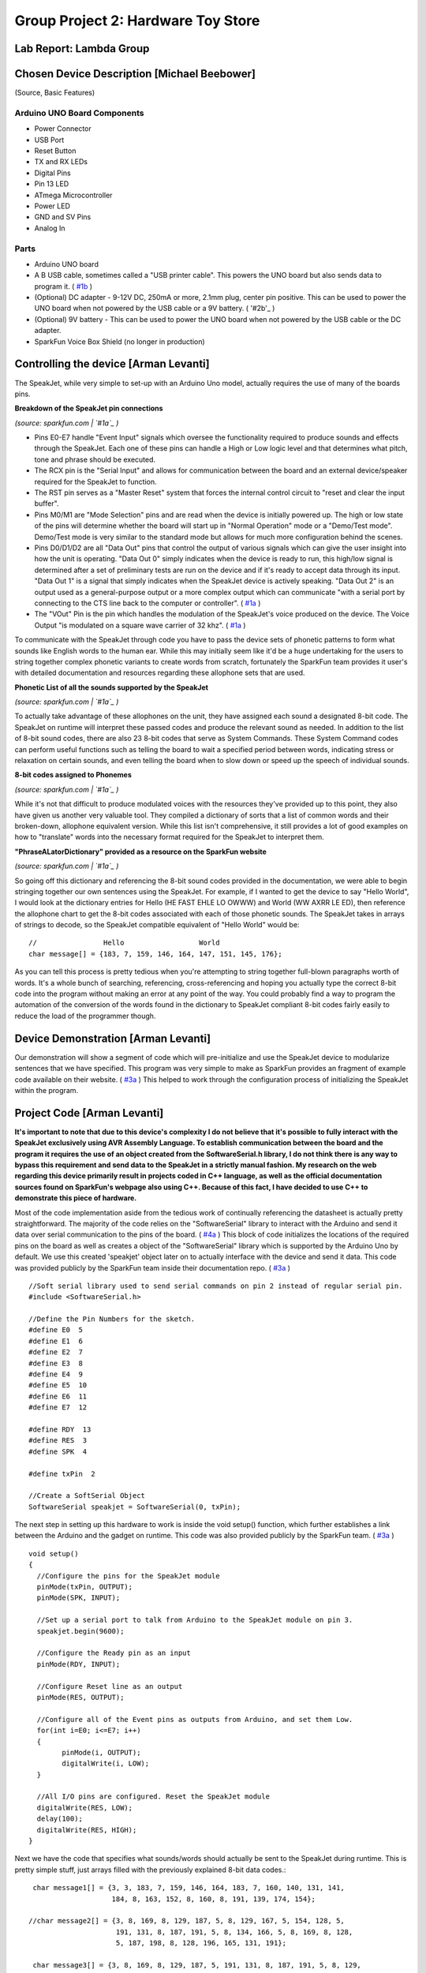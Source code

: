 Group Project 2: Hardware Toy Store
###################################
..  vim:ft=rst spell:

**Lab Report: Lambda Group**
============================

Chosen Device Description [Michael Beebower]
============================================
(Source, Basic Features)

Arduino UNO Board Components
----------------------------
* Power Connector
* USB Port
* Reset Button
* TX and RX LEDs
* Digital Pins
* Pin 13 LED
* ATmega Microcontroller
* Power LED
* GND and SV Pins
* Analog In

Parts
-----
* Arduino UNO board
* A B USB cable, sometimes called a "USB printer cable". This powers the UNO board but also sends data to program it. ( `#1b`_ )
* (Optional) DC adapter - 9-12V DC, 250mA or more, 2.1mm plug, center pin positive. This can be used to power the UNO board when not powered by the USB cable or a 9V battery. ( '#2b'_ )
* (Optional) 9V battery - This can be used to power the UNO board when not powered by the USB cable or the DC adapter.
* SparkFun Voice Box Shield (no longer in production)

Controlling the device [Arman Levanti]
======================================
The SpeakJet, while very simple to set-up with an Arduino Uno model, actually requires the use of many of the boards pins.

**Breakdown of the SpeakJet pin connections**

.. image:: img/speakjet_pins.png

*(source: sparkfun.com | `#1a`_ )*

* Pins E0-E7 handle "Event Input" signals which oversee the functionality required to produce sounds and effects through the SpeakJet. Each one of these pins can handle a High or Low logic level and that determines what pitch, tone and phrase should be executed.
* The RCX pin is the "Serial Input" and allows for communication between the board and an external device/speaker required for the SpeakJet to function.
* The RST pin serves as a "Master Reset" system that forces the internal control circuit to "reset and clear the input buffer".
* Pins M0/M1 are "Mode Selection" pins and are read when the device is initially powered up. The high or low state of the pins will determine whether the board will start up in "Normal Operation" mode or a "Demo/Test mode". Demo/Test mode is very similar to the standard mode but allows for much more configuration behind the scenes.
* Pins D0/D1/D2 are all "Data Out" pins that control the output of various signals which can give the user insight into how the unit is operating. "Data Out 0" simply indicates when the device is ready to run, this high/low signal is determined after a set of preliminary tests are run on the device and if it's ready to accept data through its input. "Data Out 1" is a signal that simply indicates when the SpeakJet device is actively speaking. "Data Out 2" is an output used as a general-purpose output or a more complex output which can communicate "with a serial port by connecting to the CTS line back to the computer or controller". ( `#1a`_ )
* The "VOut" Pin is the pin which handles the modulation of the SpeakJet's voice produced on the device. The Voice Output "is modulated on a square wave carrier of 32 khz". ( `#1a`_ )

To communicate with the SpeakJet through code you have to pass the device sets of phonetic patterns to form what sounds like English words to the human ear. While this may initially seem like it'd be a huge undertaking for the users to string together complex phonetic variants to create words from scratch, fortunately the SparkFun team provides it user's with detailed documentation and resources regarding these allophone sets that are used.

**Phonetic List of all the sounds supported by the SpeakJet**

.. image:: img/PhoneticList.png

*(source: sparkfun.com | `#1a`_ )*

To actually take advantage of these allophones on the unit, they have assigned each sound a designated 8-bit code. The SpeakJet on runtime will interpret these passed codes and produce the relevant sound as needed. In addition to the list of 8-bit sound codes, there are also 23 8-bit codes that serve as System Commands. These System Command codes can perform useful functions such as telling the board to wait a specified period between words, indicating stress or relaxation on certain sounds, and even telling the board when to slow down or speed up the speech of individual sounds.

**8-bit codes assigned to Phonemes**

.. image:: img/AllophoneList.png

*(source: sparkfun.com | `#1a`_ )*

While it's not that difficult to produce modulated voices with the resources they've provided up to this point, they also have given us another very valuable tool. They compiled a dictionary of sorts that a list of common words and their broken-down, allophone equivalent version. While this list isn't comprehensive, it still provides a lot of good examples on how to "translate" words into the necessary format required for the SpeakJet to interpret them.

**"PhraseALatorDictionary" provided as a resource on the SparkFun website**

.. image:: img/PhraseALatorDic.png

*(source: sparkfun.com | `#1a`_ )*

So going off this dictionary and referencing the 8-bit sound codes provided in the documentation, we were able to begin stringing together our own sentences using the SpeakJet. For example, if I wanted to get the device to say "Hello World", I would look at the dictionary entries for Hello (\HE \FAST \EHLE \LO \OWWW) and World (\WW \AXRR \LE \ED), then reference the allophone chart to get the 8-bit codes associated with each of those phonetic sounds. The SpeakJet takes in arrays of strings to decode, so the SpeakJet compatible equivalent of "Hello World" would be::

	//                Hello			 World
	char message[] = {183, 7, 159, 146, 164, 147, 151, 145, 176};
	
As you can tell this process is pretty tedious when you're attempting to string together full-blown paragraphs worth of words. It's a whole bunch of searching, referencing, cross-referencing and hoping you actually type the correct 8-bit code into the program without making an error at any point of the way. You could probably find a way to program the automation of the conversion of the words found in the dictionary to SpeakJet compliant 8-bit codes fairly easily to reduce the load of the programmer though.

Device Demonstration [Arman Levanti]
====================================
Our demonstration will show a segment of code which will pre-initialize and use the SpeakJet device to modularize sentences that we have specified. This program was very simple to make as SparkFun provides an fragment of example code available on their website. ( `#3a`_ ) This helped to work through the configuration process of initializing the SpeakJet within the program.

Project Code [Arman Levanti]
============================
**It's important to note that due to this device's complexity I do not believe that it's possible to fully interact with the SpeakJet exclusively using AVR Assembly Language. To establish communication between the board and the program it requires the use of an object created from the SoftwareSerial.h library, I do not think there is any way to bypass this requirement and send data to the SpeakJet in a strictly manual fashion. My research on the web regarding this device primarily result in projects coded in C++ language, as well as the official documentation sources found on SparkFun's webpage also using C++. Because of this fact, I have decided to use C++ to demonstrate this piece of hardware.**

Most of the code implementation aside from the tedious work of continually referencing the datasheet is actually pretty straightforward. The majority of the code relies on the "SoftwareSerial" library to interact with the Arduino and send it data over serial communication to the pins of the board. ( `#4a`_ ) This block of code initializes the locations of the required pins on the board as well as creates a object of the "SoftwareSerial" library which is supported by the Arduino Uno by default. We use this created 'speakjet' object later on to actually interface with the device and send it data. This code was provided publicly by the SparkFun team inside their documentation repo. ( `#3a`_ ) ::

	//Soft serial library used to send serial commands on pin 2 instead of regular serial pin.
	#include <SoftwareSerial.h>

	//Define the Pin Numbers for the sketch.
	#define E0  5
	#define E1  6
	#define E2  7
	#define E3  8
	#define E4  9
	#define E5  10
	#define E6  11
	#define E7  12

	#define RDY  13
	#define RES  3
	#define SPK  4

	#define txPin  2

	//Create a SoftSerial Object
	SoftwareSerial speakjet = SoftwareSerial(0, txPin); 

The next step in setting up this hardware to work is inside the void setup() function, which further establishes a link between the Arduino and the gadget on runtime. This code was also provided publicly by the SparkFun team. ( `#3a`_ ) ::

	void setup()  
	{
	  //Configure the pins for the SpeakJet module
	  pinMode(txPin, OUTPUT);
	  pinMode(SPK, INPUT);
	  
	  //Set up a serial port to talk from Arduino to the SpeakJet module on pin 3.
	  speakjet.begin(9600);
	  
	  //Configure the Ready pin as an input
	  pinMode(RDY, INPUT);
	  
	  //Configure Reset line as an output
	  pinMode(RES, OUTPUT);
		   
	  //Configure all of the Event pins as outputs from Arduino, and set them Low.
	  for(int i=E0; i<=E7; i++)
	  {
		pinMode(i, OUTPUT);
		digitalWrite(i, LOW);
	  }
	  
	  //All I/O pins are configured. Reset the SpeakJet module
	  digitalWrite(RES, LOW);
	  delay(100);
	  digitalWrite(RES, HIGH);
	}

Next we have the code that specifies what sounds/words should actually be sent to the SpeakJet during runtime. This is pretty simple stuff, just arrays filled with the previously explained 8-bit data codes.::

	char message1[] = {3, 3, 183, 7, 159, 146, 164, 183, 7, 160, 140, 131, 141,
			   184, 8, 163, 152, 8, 160, 8, 191, 139, 174, 154};

       //char message2[] = {3, 8, 169, 8, 129, 187, 5, 8, 129, 167, 5, 154, 128, 5,
			    191, 131, 8, 187, 191, 5, 8, 134, 166, 5, 8, 169, 8, 128,
			    5, 187, 198, 8, 128, 196, 165, 131, 191};

	char message3[] = {3, 8, 169, 8, 129, 187, 5, 191, 131, 8, 187, 191, 5, 8, 129,
			   167, 5, 186, 153, 5, 187, 187, 128, 128, 5, 137, 164, 5, 131,
			   187, 187, 5, 187, 187, 128, 128, 5, 8, 191, 162, 5, 8, 190,
			   148, 8, 128, 5, 8, 191, 162, 5, 186, 157, 166};

	char message4[] = {3, 8, 169, 8, 129, 187, 147, 134, 167, 195, 7, 148, 128, 154,
			   191, 129, 176, 171, 157, 152, 140, 154, 141, 8, 132, 8, 141,
		           177, 140, 157, 197, 154, 159};
	
Lastly, the code that actually drives this device during runtime is inside the void loop() function. This just calls the speakjet SoftwareSerial onject to 'print' the message arrays and essentially execute. The delays present between the call statements prevent the SpeakJet from attempting to "speak over" the line that is currently being spoken.::

	void loop()
	{
	  speakjet.print(message1);
	  delay(3000);
	  speakjet.print(message3);
	  delay(3800);
	  speakjet.print(message4);
	  while(1);
	}
	
Full Code Block::

	/*
	Voice Box Demo
	Written by Ryan Owens of SparkFun Electronics
	Source: https://github.com/sparkfun/VoiceBox_Shield/tree/V_1.6
	Edited by Arman Levanti

	Disclaimer: It's important to note that due to this device's complexity I do not believe
	that it's possible to fully interact with the SpeakJet exclusively using AVR
	Assembly Language. To establish communication between the board and the program
	it requires the use of an object created from the SoftwareSerial.h library,
	I do not think there is any way to bypass this requirement and send data to the
	SpeakJet in a strictly manual fashion. My research on the web regarding this
	device primarily result in projects coded in C++ language, as well as the official
	documentation sources found on SparkFun's webpage also using C++. Because of this
	fact, I have decided to use C++ to demonstrate this piece of hardware.

	*/

	//Soft serial library used to send serial commands on pin 2 instead of regular serial pin.
	#include <SoftwareSerial.h>

	//Define the Pin Numbers for the sketch.
	#define E0  5
	#define E1  6
	#define E2  7
	#define E3  8
	#define E4  9
	#define E5  10
	#define E6  11
	#define E7  12

	#define RDY  13
	#define RES  3
	#define SPK  4

	#define txPin  2

	//Create a SoftSerial Objet
	SoftwareSerial speakjet = SoftwareSerial(0, txPin);

	/*
					  hello                      human                          how     are             you        today?               
	char message1[] = {3, 3, 183, 7, 159, 146, 164, 5, 183, 7, 160, 140, 131, 141, 5, 184, 5, 8, 163, 152, 5, 8, 160, 5, 8, 191, 139, 174, 154};

					  this                    is              a            test                      of              the                speakjet.
	char message2[] = {3, 8, 169, 8, 129, 187, 5, 8, 129, 167, 5, 154, 128, 5, 191, 131, 8, 187, 191, 5, 8, 134, 166, 5, 8, 169, 8, 128, 5, 187, 198, 8, 128, 196, 165, 131, 191};
					  
					  this                    test                      is              for          C                      O            S                 C
	char message3[] = {3, 8, 169, 8, 129, 187, 5, 191, 131, 8, 187, 191, 5, 8, 129, 167, 5, 186, 153, 5, 187, 187, 128, 128, 5, 137, 164, 5, 131, 187, 187, 5, 187, 187, 128, 128,
					  
					  2               3                       2               5
					  5, 8, 191, 162, 5, 8, 190, 148, 8, 128, 5, 8, 191, 162, 5, 186, 157, 166};

					  this                    was               created                                  by           Arman                  and                     Micheal
	char message4[] = {3, 8, 169, 8, 129, 187, 5, 147, 134, 167, 5, 195, 7, 148, 128, 154, 191, 129, 176, 5, 171, 157, 5, 152, 140, 154, 141, 5, 8, 132, 8, 141, 177, 5, 140, 157, 197, 154, 8, 159};
	*/

	char message1[] = {3, 3, 183, 7, 159, 146, 164, 183, 7, 160, 140, 131, 141,184, 8, 163, 152, 8, 160, 8, 191, 139, 174, 154};

	//char message2[] = {3, 8, 169, 8, 129, 187, 5, 8, 129, 167, 5, 154, 128, 5, 191, 131, 8, 187, 191, 5, 8, 134, 166, 5, 8, 169, 8, 128, 5, 187, 198, 8, 128, 196, 165, 131, 191};

	char message3[] = {3, 8, 169, 8, 129, 187, 5, 191, 131, 8, 187, 191, 5, 8, 129, 167, 5, 186, 153, 5, 187, 187, 128, 128, 5, 137, 164, 5, 131, 187, 187, 5, 187, 187, 128, 128,
					   5, 8, 191, 162, 5, 8, 190, 148, 8, 128, 5, 8, 191, 162, 5, 186, 157, 166};

	char message4[] = {3, 8, 169, 8, 129, 187, 147, 134, 167, 195, 7, 148, 128, 154, 191, 129, 176, 171, 157, 152, 140, 154, 141, 8, 132, 8, 141, 177, 140, 157, 197, 154, 159};


	void setup()  
	{
	  //Configure the pins for the SpeakJet module
	  pinMode(txPin, OUTPUT);
	  pinMode(SPK, INPUT);
	  
	  //Set up a serial port to talk from Arduino to the SpeakJet module on pin 3.
	  speakjet.begin(9600);
	  
	  //Configure the Ready pin as an input
	  pinMode(RDY, INPUT);
	  
	  //Configure Reset line as an output
	  pinMode(RES, OUTPUT);
		   
	  //Configure all of the Event pins as outputs from Arduino, and set them Low.
	  for(int i=E0; i<=E7; i++)
	  {
		pinMode(i, OUTPUT);
		digitalWrite(i, LOW);
	  }
	  
	  //All I/O pins are configured. Reset the SpeakJet module
	  digitalWrite(RES, LOW);
	  delay(100);
	  digitalWrite(RES, HIGH);
	  
	}

	void loop()
	{
	  speakjet.print(message1);
	  delay(3000);
	  speakjet.print(message3);
	  delay(3800);
	  speakjet.print(message4);
	  while(1);
	}

Arman's References
==================
1a. https://www.sparkfun.com/datasheets/Components/General/speakjet-usermanual.pdf

2a. http://www.sparkfun.com/datasheets/Components/General/SpeakJet-dictionary.zip

3a. https://github.com/sparkfun/VoiceBox_Shield/tree/V_1.6

4a. https://www.arduino.cc/en/Reference/SoftwareSerial

.. _#1a: https://www.sparkfun.com/datasheets/Components/General/speakjet-usermanual.pdf
.. _#2a: http://www.sparkfun.com/datasheets/Components/General/SpeakJet-dictionary.zip
.. _#3a: https://github.com/sparkfun/VoiceBox_Shield/tree/V_1.6
.. _#4a: https://www.arduino.cc/en/Reference/SoftwareSerial

Michael's References
====================
1b. https://www.arduino.cc/en/Guide/ArduinoUno

2b. https://playground.arduino.cc/Learning/WhatAdapter/

.. _#1b: https://www.arduino.cc/en/Guide/ArduinoUno
.. _#2b: https://playground.arduino.cc/Learning/WhatAdapter/
